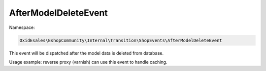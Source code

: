 AfterModelDeleteEvent
=====================

Namespace:

.. code-block:: php

    OxidEsales\EshopCommunity\Internal\Transition\ShopEvents\AfterModelDeleteEvent

This event will be dispatched after the model data is deleted from database.

Usage example: reverse proxy (varnish) can use this event to handle caching.
